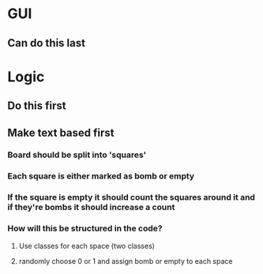 * GUI
** Can do this last

* Logic 
** Do this first
** Make text based first
*** Board should be split into 'squares'
*** Each square is either marked as bomb or empty
*** If the square is empty it should count the squares around it and if they're bombs it should increase a count
*** How will this be structured in the code?
**** Use classes for each space (two classes)
**** randomly choose 0 or 1 and assign bomb or empty to each space
